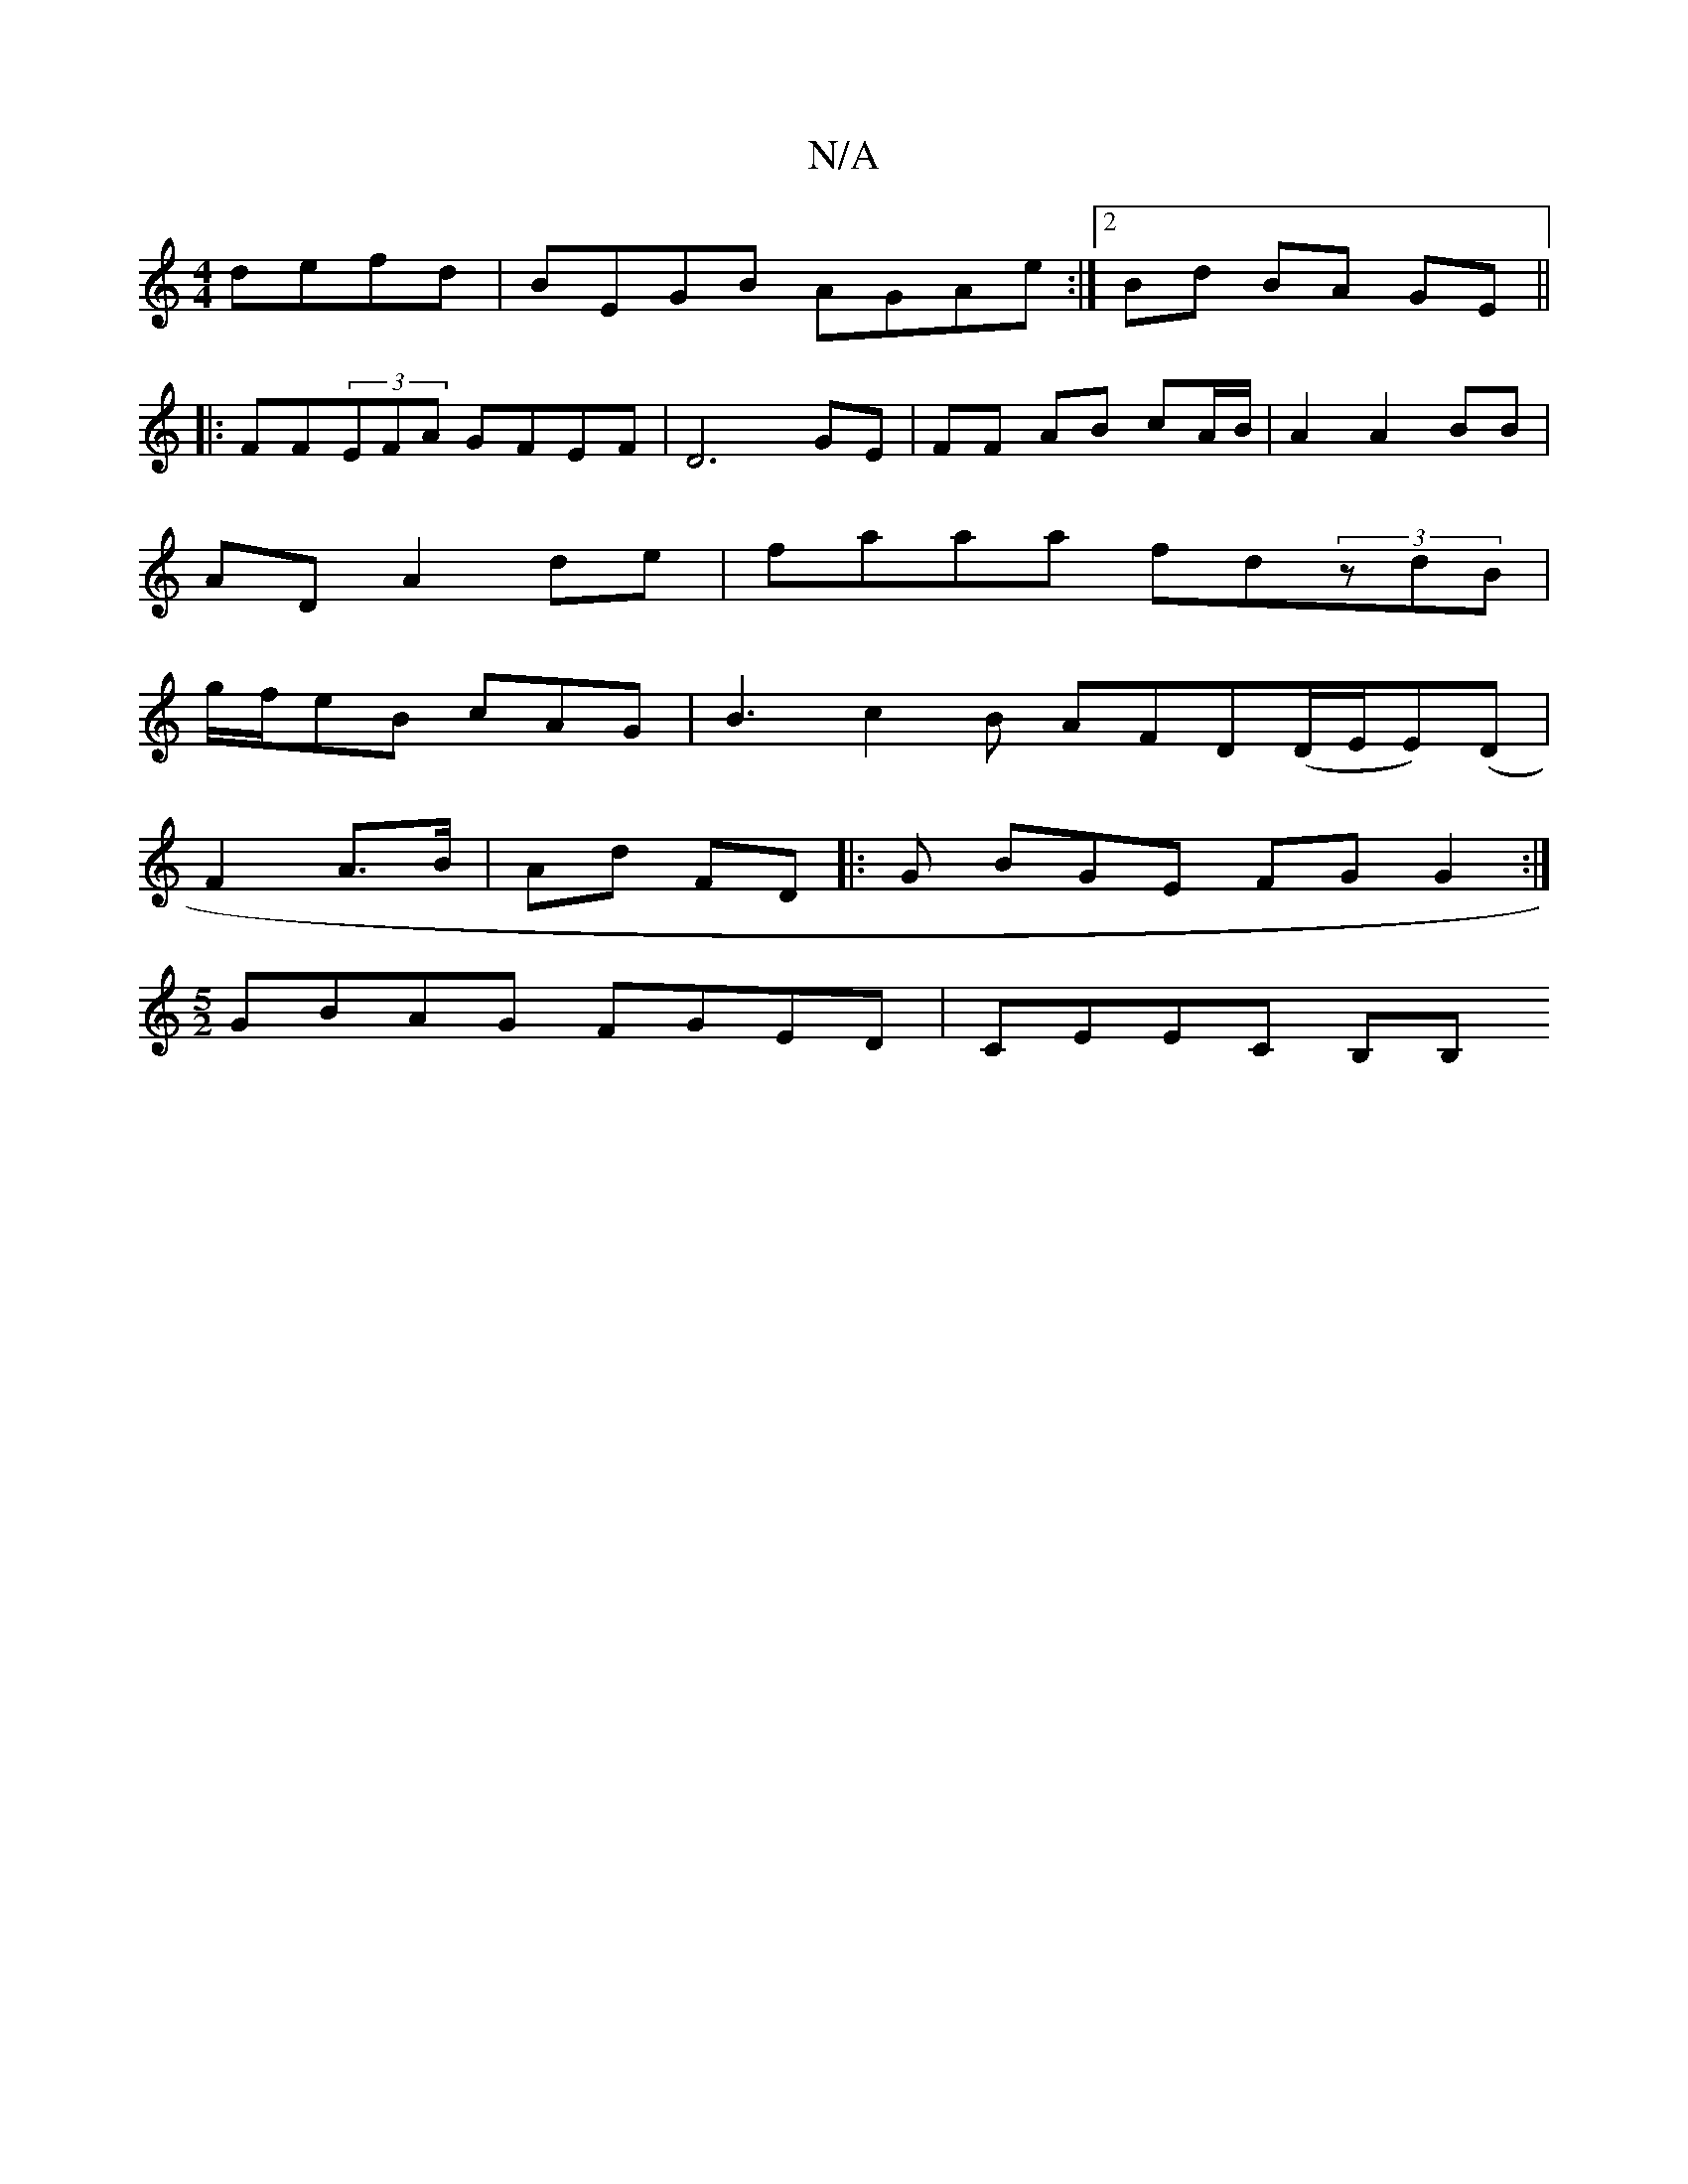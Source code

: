 X:1
T:N/A
M:4/4
R:N/A
K:Cmajor
defd | BEGB AGAe :|[2 Bd BA GE ||
|:FF(3EFA GFEF | D6 GE | FF AB cA/B/|A2 A2 BB|
AD A2de|faaa fd(3zdB|
g/f/eB cAG | B3 c2 B AFD(D/E/E)(D|
F2 A>B | Ad FD |: G BGE FG G2 :|
[M:5/2] GBAG FGED | CEEC B,B,